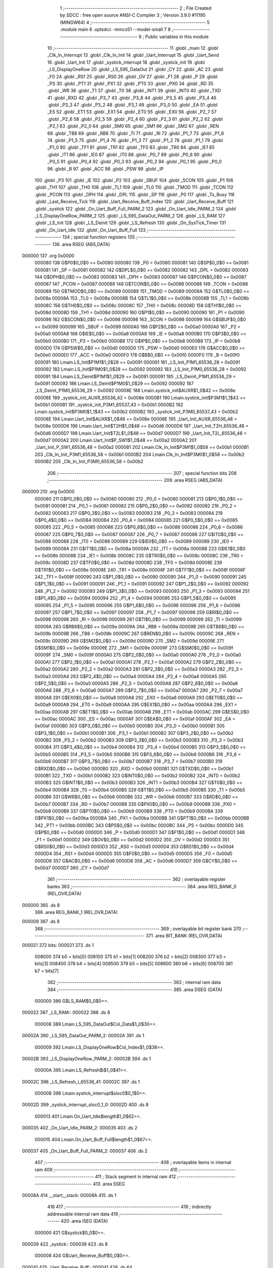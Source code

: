                                       1 ;--------------------------------------------------------
                                      2 ; File Created by SDCC : free open source ANSI-C Compiler
                                      3 ; Version 3.9.0 #11195 (MINGW64)
                                      4 ;--------------------------------------------------------
                                      5 	.module main
                                      6 	.optsdcc -mmcs51 --model-small
                                      7 	
                                      8 ;--------------------------------------------------------
                                      9 ; Public variables in this module
                                     10 ;--------------------------------------------------------
                                     11 	.globl _main
                                     12 	.globl _Clk_In_Interrupt
                                     13 	.globl _Clk_In_Init
                                     14 	.globl _Uart_Interrupt
                                     15 	.globl _Uart_Send
                                     16 	.globl _Uart_Init
                                     17 	.globl _systick_interrupt
                                     18 	.globl _systick_init
                                     19 	.globl _LS_DisplayOneRow
                                     20 	.globl _LS_595_DataOut
                                     21 	.globl _CY
                                     22 	.globl _AC
                                     23 	.globl _F0
                                     24 	.globl _RS1
                                     25 	.globl _RS0
                                     26 	.globl _OV
                                     27 	.globl _F1
                                     28 	.globl _P
                                     29 	.globl _PS
                                     30 	.globl _PT1
                                     31 	.globl _PX1
                                     32 	.globl _PT0
                                     33 	.globl _PX0
                                     34 	.globl _RD
                                     35 	.globl _WR
                                     36 	.globl _T1
                                     37 	.globl _T0
                                     38 	.globl _INT1
                                     39 	.globl _INT0
                                     40 	.globl _TXD
                                     41 	.globl _RXD
                                     42 	.globl _P3_7
                                     43 	.globl _P3_6
                                     44 	.globl _P3_5
                                     45 	.globl _P3_4
                                     46 	.globl _P3_3
                                     47 	.globl _P3_2
                                     48 	.globl _P3_1
                                     49 	.globl _P3_0
                                     50 	.globl _EA
                                     51 	.globl _ES
                                     52 	.globl _ET1
                                     53 	.globl _EX1
                                     54 	.globl _ET0
                                     55 	.globl _EX0
                                     56 	.globl _P2_7
                                     57 	.globl _P2_6
                                     58 	.globl _P2_5
                                     59 	.globl _P2_4
                                     60 	.globl _P2_3
                                     61 	.globl _P2_2
                                     62 	.globl _P2_1
                                     63 	.globl _P2_0
                                     64 	.globl _SM0
                                     65 	.globl _SM1
                                     66 	.globl _SM2
                                     67 	.globl _REN
                                     68 	.globl _TB8
                                     69 	.globl _RB8
                                     70 	.globl _TI
                                     71 	.globl _RI
                                     72 	.globl _P1_7
                                     73 	.globl _P1_6
                                     74 	.globl _P1_5
                                     75 	.globl _P1_4
                                     76 	.globl _P1_3
                                     77 	.globl _P1_2
                                     78 	.globl _P1_1
                                     79 	.globl _P1_0
                                     80 	.globl _TF1
                                     81 	.globl _TR1
                                     82 	.globl _TF0
                                     83 	.globl _TR0
                                     84 	.globl _IE1
                                     85 	.globl _IT1
                                     86 	.globl _IE0
                                     87 	.globl _IT0
                                     88 	.globl _P0_7
                                     89 	.globl _P0_6
                                     90 	.globl _P0_5
                                     91 	.globl _P0_4
                                     92 	.globl _P0_3
                                     93 	.globl _P0_2
                                     94 	.globl _P0_1
                                     95 	.globl _P0_0
                                     96 	.globl _B
                                     97 	.globl _ACC
                                     98 	.globl _PSW
                                     99 	.globl _IP
                                    100 	.globl _P3
                                    101 	.globl _IE
                                    102 	.globl _P2
                                    103 	.globl _SBUF
                                    104 	.globl _SCON
                                    105 	.globl _P1
                                    106 	.globl _TH1
                                    107 	.globl _TH0
                                    108 	.globl _TL1
                                    109 	.globl _TL0
                                    110 	.globl _TMOD
                                    111 	.globl _TCON
                                    112 	.globl _PCON
                                    113 	.globl _DPH
                                    114 	.globl _DPL
                                    115 	.globl _SP
                                    116 	.globl _P0
                                    117 	.globl _Tx_Busy
                                    118 	.globl _Last_Receive_Tick
                                    119 	.globl _Uart_Receive_Buff_Index
                                    120 	.globl _Uart_Receive_Buff
                                    121 	.globl _systick
                                    122 	.globl _On_Uart_Buff_Full_PARM_2
                                    123 	.globl _On_Uart_Idle_PARM_2
                                    124 	.globl _LS_DisplayOneRow_PARM_2
                                    125 	.globl _LS_595_DataOut_PARM_2
                                    126 	.globl _LS_RAM
                                    127 	.globl _LS_Init
                                    128 	.globl _LS_Deinit
                                    129 	.globl _LS_Refresh
                                    130 	.globl _On_SysTick_Timer
                                    131 	.globl _On_Uart_Idle
                                    132 	.globl _On_Uart_Buff_Full
                                    133 ;--------------------------------------------------------
                                    134 ; special function registers
                                    135 ;--------------------------------------------------------
                                    136 	.area RSEG    (ABS,DATA)
      000000                        137 	.org 0x0000
                           000080   138 G$P0$0_0$0 == 0x0080
                           000080   139 _P0	=	0x0080
                           000081   140 G$SP$0_0$0 == 0x0081
                           000081   141 _SP	=	0x0081
                           000082   142 G$DPL$0_0$0 == 0x0082
                           000082   143 _DPL	=	0x0082
                           000083   144 G$DPH$0_0$0 == 0x0083
                           000083   145 _DPH	=	0x0083
                           000087   146 G$PCON$0_0$0 == 0x0087
                           000087   147 _PCON	=	0x0087
                           000088   148 G$TCON$0_0$0 == 0x0088
                           000088   149 _TCON	=	0x0088
                           000089   150 G$TMOD$0_0$0 == 0x0089
                           000089   151 _TMOD	=	0x0089
                           00008A   152 G$TL0$0_0$0 == 0x008a
                           00008A   153 _TL0	=	0x008a
                           00008B   154 G$TL1$0_0$0 == 0x008b
                           00008B   155 _TL1	=	0x008b
                           00008C   156 G$TH0$0_0$0 == 0x008c
                           00008C   157 _TH0	=	0x008c
                           00008D   158 G$TH1$0_0$0 == 0x008d
                           00008D   159 _TH1	=	0x008d
                           000090   160 G$P1$0_0$0 == 0x0090
                           000090   161 _P1	=	0x0090
                           000098   162 G$SCON$0_0$0 == 0x0098
                           000098   163 _SCON	=	0x0098
                           000099   164 G$SBUF$0_0$0 == 0x0099
                           000099   165 _SBUF	=	0x0099
                           0000A0   166 G$P2$0_0$0 == 0x00a0
                           0000A0   167 _P2	=	0x00a0
                           0000A8   168 G$IE$0_0$0 == 0x00a8
                           0000A8   169 _IE	=	0x00a8
                           0000B0   170 G$P3$0_0$0 == 0x00b0
                           0000B0   171 _P3	=	0x00b0
                           0000B8   172 G$IP$0_0$0 == 0x00b8
                           0000B8   173 _IP	=	0x00b8
                           0000D0   174 G$PSW$0_0$0 == 0x00d0
                           0000D0   175 _PSW	=	0x00d0
                           0000E0   176 G$ACC$0_0$0 == 0x00e0
                           0000E0   177 _ACC	=	0x00e0
                           0000F0   178 G$B$0_0$0 == 0x00f0
                           0000F0   179 _B	=	0x00f0
                           000091   180 Lmain.LS_Init$P1M1$1_0$28 == 0x0091
                           000091   181 _LS_Init_P1M1_65536_28	=	0x0091
                           000092   182 Lmain.LS_Init$P1M0$1_0$28 == 0x0092
                           000092   183 _LS_Init_P1M0_65536_28	=	0x0092
                           000091   184 Lmain.LS_Deinit$P1M1$1_0$29 == 0x0091
                           000091   185 _LS_Deinit_P1M1_65536_29	=	0x0091
                           000092   186 Lmain.LS_Deinit$P1M0$1_0$29 == 0x0092
                           000092   187 _LS_Deinit_P1M0_65536_29	=	0x0092
                           00008E   188 Lmain.systick_init$AUXR$1_0$42 == 0x008e
                           00008E   189 _systick_init_AUXR_65536_42	=	0x008e
                           0000B1   190 Lmain.systick_init$P3M1$1_1$43 == 0x00b1
                           0000B1   191 _systick_init_P3M1_65537_43	=	0x00b1
                           0000B2   192 Lmain.systick_init$P3M0$1_1$43 == 0x00b2
                           0000B2   193 _systick_init_P3M0_65537_43	=	0x00b2
                           00008E   194 Lmain.Uart_Init$AUXR$1_0$48 == 0x008e
                           00008E   195 _Uart_Init_AUXR_65536_48	=	0x008e
                           0000D6   196 Lmain.Uart_Init$T2H$1_0$48 == 0x00d6
                           0000D6   197 _Uart_Init_T2H_65536_48	=	0x00d6
                           0000D7   198 Lmain.Uart_Init$T2L$1_0$48 == 0x00d7
                           0000D7   199 _Uart_Init_T2L_65536_48	=	0x00d7
                           0000A2   200 Lmain.Uart_Init$P_SW1$1_0$48 == 0x00a2
                           0000A2   201 _Uart_Init_P_SW1_65536_48	=	0x00a2
                           0000B1   202 Lmain.Clk_In_Init$P3M1$1_0$58 == 0x00b1
                           0000B1   203 _Clk_In_Init_P3M1_65536_58	=	0x00b1
                           0000B2   204 Lmain.Clk_In_Init$P3M0$1_0$58 == 0x00b2
                           0000B2   205 _Clk_In_Init_P3M0_65536_58	=	0x00b2
                                    206 ;--------------------------------------------------------
                                    207 ; special function bits
                                    208 ;--------------------------------------------------------
                                    209 	.area RSEG    (ABS,DATA)
      000000                        210 	.org 0x0000
                           000080   211 G$P0_0$0_0$0 == 0x0080
                           000080   212 _P0_0	=	0x0080
                           000081   213 G$P0_1$0_0$0 == 0x0081
                           000081   214 _P0_1	=	0x0081
                           000082   215 G$P0_2$0_0$0 == 0x0082
                           000082   216 _P0_2	=	0x0082
                           000083   217 G$P0_3$0_0$0 == 0x0083
                           000083   218 _P0_3	=	0x0083
                           000084   219 G$P0_4$0_0$0 == 0x0084
                           000084   220 _P0_4	=	0x0084
                           000085   221 G$P0_5$0_0$0 == 0x0085
                           000085   222 _P0_5	=	0x0085
                           000086   223 G$P0_6$0_0$0 == 0x0086
                           000086   224 _P0_6	=	0x0086
                           000087   225 G$P0_7$0_0$0 == 0x0087
                           000087   226 _P0_7	=	0x0087
                           000088   227 G$IT0$0_0$0 == 0x0088
                           000088   228 _IT0	=	0x0088
                           000089   229 G$IE0$0_0$0 == 0x0089
                           000089   230 _IE0	=	0x0089
                           00008A   231 G$IT1$0_0$0 == 0x008a
                           00008A   232 _IT1	=	0x008a
                           00008B   233 G$IE1$0_0$0 == 0x008b
                           00008B   234 _IE1	=	0x008b
                           00008C   235 G$TR0$0_0$0 == 0x008c
                           00008C   236 _TR0	=	0x008c
                           00008D   237 G$TF0$0_0$0 == 0x008d
                           00008D   238 _TF0	=	0x008d
                           00008E   239 G$TR1$0_0$0 == 0x008e
                           00008E   240 _TR1	=	0x008e
                           00008F   241 G$TF1$0_0$0 == 0x008f
                           00008F   242 _TF1	=	0x008f
                           000090   243 G$P1_0$0_0$0 == 0x0090
                           000090   244 _P1_0	=	0x0090
                           000091   245 G$P1_1$0_0$0 == 0x0091
                           000091   246 _P1_1	=	0x0091
                           000092   247 G$P1_2$0_0$0 == 0x0092
                           000092   248 _P1_2	=	0x0092
                           000093   249 G$P1_3$0_0$0 == 0x0093
                           000093   250 _P1_3	=	0x0093
                           000094   251 G$P1_4$0_0$0 == 0x0094
                           000094   252 _P1_4	=	0x0094
                           000095   253 G$P1_5$0_0$0 == 0x0095
                           000095   254 _P1_5	=	0x0095
                           000096   255 G$P1_6$0_0$0 == 0x0096
                           000096   256 _P1_6	=	0x0096
                           000097   257 G$P1_7$0_0$0 == 0x0097
                           000097   258 _P1_7	=	0x0097
                           000098   259 G$RI$0_0$0 == 0x0098
                           000098   260 _RI	=	0x0098
                           000099   261 G$TI$0_0$0 == 0x0099
                           000099   262 _TI	=	0x0099
                           00009A   263 G$RB8$0_0$0 == 0x009a
                           00009A   264 _RB8	=	0x009a
                           00009B   265 G$TB8$0_0$0 == 0x009b
                           00009B   266 _TB8	=	0x009b
                           00009C   267 G$REN$0_0$0 == 0x009c
                           00009C   268 _REN	=	0x009c
                           00009D   269 G$SM2$0_0$0 == 0x009d
                           00009D   270 _SM2	=	0x009d
                           00009E   271 G$SM1$0_0$0 == 0x009e
                           00009E   272 _SM1	=	0x009e
                           00009F   273 G$SM0$0_0$0 == 0x009f
                           00009F   274 _SM0	=	0x009f
                           0000A0   275 G$P2_0$0_0$0 == 0x00a0
                           0000A0   276 _P2_0	=	0x00a0
                           0000A1   277 G$P2_1$0_0$0 == 0x00a1
                           0000A1   278 _P2_1	=	0x00a1
                           0000A2   279 G$P2_2$0_0$0 == 0x00a2
                           0000A2   280 _P2_2	=	0x00a2
                           0000A3   281 G$P2_3$0_0$0 == 0x00a3
                           0000A3   282 _P2_3	=	0x00a3
                           0000A4   283 G$P2_4$0_0$0 == 0x00a4
                           0000A4   284 _P2_4	=	0x00a4
                           0000A5   285 G$P2_5$0_0$0 == 0x00a5
                           0000A5   286 _P2_5	=	0x00a5
                           0000A6   287 G$P2_6$0_0$0 == 0x00a6
                           0000A6   288 _P2_6	=	0x00a6
                           0000A7   289 G$P2_7$0_0$0 == 0x00a7
                           0000A7   290 _P2_7	=	0x00a7
                           0000A8   291 G$EX0$0_0$0 == 0x00a8
                           0000A8   292 _EX0	=	0x00a8
                           0000A9   293 G$ET0$0_0$0 == 0x00a9
                           0000A9   294 _ET0	=	0x00a9
                           0000AA   295 G$EX1$0_0$0 == 0x00aa
                           0000AA   296 _EX1	=	0x00aa
                           0000AB   297 G$ET1$0_0$0 == 0x00ab
                           0000AB   298 _ET1	=	0x00ab
                           0000AC   299 G$ES$0_0$0 == 0x00ac
                           0000AC   300 _ES	=	0x00ac
                           0000AF   301 G$EA$0_0$0 == 0x00af
                           0000AF   302 _EA	=	0x00af
                           0000B0   303 G$P3_0$0_0$0 == 0x00b0
                           0000B0   304 _P3_0	=	0x00b0
                           0000B1   305 G$P3_1$0_0$0 == 0x00b1
                           0000B1   306 _P3_1	=	0x00b1
                           0000B2   307 G$P3_2$0_0$0 == 0x00b2
                           0000B2   308 _P3_2	=	0x00b2
                           0000B3   309 G$P3_3$0_0$0 == 0x00b3
                           0000B3   310 _P3_3	=	0x00b3
                           0000B4   311 G$P3_4$0_0$0 == 0x00b4
                           0000B4   312 _P3_4	=	0x00b4
                           0000B5   313 G$P3_5$0_0$0 == 0x00b5
                           0000B5   314 _P3_5	=	0x00b5
                           0000B6   315 G$P3_6$0_0$0 == 0x00b6
                           0000B6   316 _P3_6	=	0x00b6
                           0000B7   317 G$P3_7$0_0$0 == 0x00b7
                           0000B7   318 _P3_7	=	0x00b7
                           0000B0   319 G$RXD$0_0$0 == 0x00b0
                           0000B0   320 _RXD	=	0x00b0
                           0000B1   321 G$TXD$0_0$0 == 0x00b1
                           0000B1   322 _TXD	=	0x00b1
                           0000B2   323 G$INT0$0_0$0 == 0x00b2
                           0000B2   324 _INT0	=	0x00b2
                           0000B3   325 G$INT1$0_0$0 == 0x00b3
                           0000B3   326 _INT1	=	0x00b3
                           0000B4   327 G$T0$0_0$0 == 0x00b4
                           0000B4   328 _T0	=	0x00b4
                           0000B5   329 G$T1$0_0$0 == 0x00b5
                           0000B5   330 _T1	=	0x00b5
                           0000B6   331 G$WR$0_0$0 == 0x00b6
                           0000B6   332 _WR	=	0x00b6
                           0000B7   333 G$RD$0_0$0 == 0x00b7
                           0000B7   334 _RD	=	0x00b7
                           0000B8   335 G$PX0$0_0$0 == 0x00b8
                           0000B8   336 _PX0	=	0x00b8
                           0000B9   337 G$PT0$0_0$0 == 0x00b9
                           0000B9   338 _PT0	=	0x00b9
                           0000BA   339 G$PX1$0_0$0 == 0x00ba
                           0000BA   340 _PX1	=	0x00ba
                           0000BB   341 G$PT1$0_0$0 == 0x00bb
                           0000BB   342 _PT1	=	0x00bb
                           0000BC   343 G$PS$0_0$0 == 0x00bc
                           0000BC   344 _PS	=	0x00bc
                           0000D0   345 G$P$0_0$0 == 0x00d0
                           0000D0   346 _P	=	0x00d0
                           0000D1   347 G$F1$0_0$0 == 0x00d1
                           0000D1   348 _F1	=	0x00d1
                           0000D2   349 G$OV$0_0$0 == 0x00d2
                           0000D2   350 _OV	=	0x00d2
                           0000D3   351 G$RS0$0_0$0 == 0x00d3
                           0000D3   352 _RS0	=	0x00d3
                           0000D4   353 G$RS1$0_0$0 == 0x00d4
                           0000D4   354 _RS1	=	0x00d4
                           0000D5   355 G$F0$0_0$0 == 0x00d5
                           0000D5   356 _F0	=	0x00d5
                           0000D6   357 G$AC$0_0$0 == 0x00d6
                           0000D6   358 _AC	=	0x00d6
                           0000D7   359 G$CY$0_0$0 == 0x00d7
                           0000D7   360 _CY	=	0x00d7
                                    361 ;--------------------------------------------------------
                                    362 ; overlayable register banks
                                    363 ;--------------------------------------------------------
                                    364 	.area REG_BANK_0	(REL,OVR,DATA)
      000000                        365 	.ds 8
                                    366 	.area REG_BANK_1	(REL,OVR,DATA)
      000008                        367 	.ds 8
                                    368 ;--------------------------------------------------------
                                    369 ; overlayable bit register bank
                                    370 ;--------------------------------------------------------
                                    371 	.area BIT_BANK	(REL,OVR,DATA)
      000021                        372 bits:
      000021                        373 	.ds 1
                           008000   374 	b0 = bits[0]
                           008100   375 	b1 = bits[1]
                           008200   376 	b2 = bits[2]
                           008300   377 	b3 = bits[3]
                           008400   378 	b4 = bits[4]
                           008500   379 	b5 = bits[5]
                           008600   380 	b6 = bits[6]
                           008700   381 	b7 = bits[7]
                                    382 ;--------------------------------------------------------
                                    383 ; internal ram data
                                    384 ;--------------------------------------------------------
                                    385 	.area DSEG    (DATA)
                           000000   386 G$LS_RAM$0_0$0==.
      000022                        387 _LS_RAM::
      000022                        388 	.ds 8
                           000008   389 Lmain.LS_595_DataOut$Col_Data$1_0$30==.
      00002A                        390 _LS_595_DataOut_PARM_2:
      00002A                        391 	.ds 1
                           000009   392 Lmain.LS_DisplayOneRow$Col_Index$1_0$38==.
      00002B                        393 _LS_DisplayOneRow_PARM_2:
      00002B                        394 	.ds 1
                           00000A   395 Lmain.LS_Refresh$i$1_0$41==.
      00002C                        396 _LS_Refresh_i_65536_41:
      00002C                        397 	.ds 1
                           00000B   398 Lmain.systick_interrupt$sloc0$0_1$0==.
      00002D                        399 _systick_interrupt_sloc0_1_0:
      00002D                        400 	.ds 8
                           000013   401 Lmain.On_Uart_Idle$length$1_0$62==.
      000035                        402 _On_Uart_Idle_PARM_2:
      000035                        403 	.ds 2
                           000015   404 Lmain.On_Uart_Buff_Full$length$1_0$67==.
      000037                        405 _On_Uart_Buff_Full_PARM_2:
      000037                        406 	.ds 2
                                    407 ;--------------------------------------------------------
                                    408 ; overlayable items in internal ram 
                                    409 ;--------------------------------------------------------
                                    410 ;--------------------------------------------------------
                                    411 ; Stack segment in internal ram 
                                    412 ;--------------------------------------------------------
                                    413 	.area	SSEG
      00008A                        414 __start__stack:
      00008A                        415 	.ds	1
                                    416 
                                    417 ;--------------------------------------------------------
                                    418 ; indirectly addressable internal ram data
                                    419 ;--------------------------------------------------------
                                    420 	.area ISEG    (DATA)
                           000000   421 G$systick$0_0$0==.
      000039                        422 _systick::
      000039                        423 	.ds 8
                           000008   424 G$Uart_Receive_Buff$0_0$0==.
      000041                        425 _Uart_Receive_Buff::
      000041                        426 	.ds 64
                           000048   427 G$Uart_Receive_Buff_Index$0_0$0==.
      000081                        428 _Uart_Receive_Buff_Index::
      000081                        429 	.ds 1
                           000049   430 G$Last_Receive_Tick$0_0$0==.
      000082                        431 _Last_Receive_Tick::
      000082                        432 	.ds 8
                                    433 ;--------------------------------------------------------
                                    434 ; absolute internal ram data
                                    435 ;--------------------------------------------------------
                                    436 	.area IABS    (ABS,DATA)
                                    437 	.area IABS    (ABS,DATA)
                                    438 ;--------------------------------------------------------
                                    439 ; bit data
                                    440 ;--------------------------------------------------------
                                    441 	.area BSEG    (BIT)
                           000000   442 G$Tx_Busy$0_0$0==.
      000000                        443 _Tx_Busy::
      000000                        444 	.ds 1
                                    445 ;--------------------------------------------------------
                                    446 ; paged external ram data
                                    447 ;--------------------------------------------------------
                                    448 	.area PSEG    (PAG,XDATA)
                                    449 ;--------------------------------------------------------
                                    450 ; external ram data
                                    451 ;--------------------------------------------------------
                                    452 	.area XSEG    (XDATA)
                                    453 ;--------------------------------------------------------
                                    454 ; absolute external ram data
                                    455 ;--------------------------------------------------------
                                    456 	.area XABS    (ABS,XDATA)
                                    457 ;--------------------------------------------------------
                                    458 ; external initialized ram data
                                    459 ;--------------------------------------------------------
                                    460 	.area XISEG   (XDATA)
                                    461 	.area HOME    (CODE)
                                    462 	.area GSINIT0 (CODE)
                                    463 	.area GSINIT1 (CODE)
                                    464 	.area GSINIT2 (CODE)
                                    465 	.area GSINIT3 (CODE)
                                    466 	.area GSINIT4 (CODE)
                                    467 	.area GSINIT5 (CODE)
                                    468 	.area GSINIT  (CODE)
                                    469 	.area GSFINAL (CODE)
                                    470 	.area CSEG    (CODE)
                                    471 ;--------------------------------------------------------
                                    472 ; interrupt vector 
                                    473 ;--------------------------------------------------------
                                    474 	.area HOME    (CODE)
      000000                        475 __interrupt_vect:
      000000 02 00 29         [24]  476 	ljmp	__sdcc_gsinit_startup
      000003 02 03 42         [24]  477 	ljmp	_Clk_In_Interrupt
      000006                        478 	.ds	5
      00000B 02 01 9E         [24]  479 	ljmp	_systick_interrupt
      00000E                        480 	.ds	5
      000013 32               [24]  481 	reti
      000014                        482 	.ds	7
      00001B 32               [24]  483 	reti
      00001C                        484 	.ds	7
      000023 02 02 A1         [24]  485 	ljmp	_Uart_Interrupt
                                    486 ;--------------------------------------------------------
                                    487 ; global & static initialisations
                                    488 ;--------------------------------------------------------
                                    489 	.area HOME    (CODE)
                                    490 	.area GSINIT  (CODE)
                                    491 	.area GSFINAL (CODE)
                                    492 	.area GSINIT  (CODE)
                                    493 	.globl __sdcc_gsinit_startup
                                    494 	.globl __sdcc_program_startup
                                    495 	.globl __start__stack
                                    496 	.globl __mcs51_genXINIT
                                    497 	.globl __mcs51_genXRAMCLEAR
                                    498 	.globl __mcs51_genRAMCLEAR
                                    499 ;------------------------------------------------------------
                                    500 ;Allocation info for local variables in function 'LS_Refresh'
                                    501 ;------------------------------------------------------------
                                    502 ;i                         Allocated with name '_LS_Refresh_i_65536_41'
                                    503 ;------------------------------------------------------------
                           000000   504 	G$LS_Refresh$0$0 ==.
                           000000   505 	C$LatticeScreen.c$94$1_0$41 ==.
                                    506 ;	LatticeScreen.c:94: static unsigned char i=0;
      000082 75 2C 00         [24]  507 	mov	_LS_Refresh_i_65536_41,#0x00
                           000003   508 	C$LatticeScreen.c$3$1_0$69 ==.
                                    509 ;	LatticeScreen.c:3: unsigned char LS_RAM[8]={0x0,0x10,0x38,0x54,0x10,0x10,0x10,0x0};//默认显示数据，向上的箭头
      000085 75 22 00         [24]  510 	mov	_LS_RAM,#0x00
      000088 75 23 10         [24]  511 	mov	(_LS_RAM + 0x0001),#0x10
      00008B 75 24 38         [24]  512 	mov	(_LS_RAM + 0x0002),#0x38
      00008E 75 25 54         [24]  513 	mov	(_LS_RAM + 0x0003),#0x54
      000091 75 26 10         [24]  514 	mov	(_LS_RAM + 0x0004),#0x10
      000094 75 27 10         [24]  515 	mov	(_LS_RAM + 0x0005),#0x10
      000097 75 28 10         [24]  516 	mov	(_LS_RAM + 0x0006),#0x10
      00009A 75 29 00         [24]  517 	mov	(_LS_RAM + 0x0007),#0x00
                           00001B   518 	C$main.c$24$1_0$69 ==.
                                    519 ;	main.c:24: __idata uint64_t systick=0;//系统主时间，由Timer0驱动，需要链接liblonglong.lib,否则无法链接成功
      00009D 78 39            [12]  520 	mov	r0,#_systick
      00009F E4               [12]  521 	clr	a
      0000A0 F6               [12]  522 	mov	@r0,a
      0000A1 08               [12]  523 	inc	r0
      0000A2 F6               [12]  524 	mov	@r0,a
      0000A3 08               [12]  525 	inc	r0
      0000A4 F6               [12]  526 	mov	@r0,a
      0000A5 08               [12]  527 	inc	r0
      0000A6 F6               [12]  528 	mov	@r0,a
      0000A7 08               [12]  529 	inc	r0
      0000A8 F6               [12]  530 	mov	@r0,a
      0000A9 08               [12]  531 	inc	r0
      0000AA F6               [12]  532 	mov	@r0,a
      0000AB 08               [12]  533 	inc	r0
      0000AC F6               [12]  534 	mov	@r0,a
      0000AD 08               [12]  535 	inc	r0
      0000AE F6               [12]  536 	mov	@r0,a
                           00002D   537 	C$main.c$135$1_0$69 ==.
                                    538 ;	main.c:135: __idata uint8_t Uart_Receive_Buff[64],Uart_Receive_Buff_Index=0;
      0000AF 78 81            [12]  539 	mov	r0,#_Uart_Receive_Buff_Index
      0000B1 76 00            [12]  540 	mov	@r0,#0x00
                           000031   541 	C$main.c$136$1_0$69 ==.
                                    542 ;	main.c:136: __idata uint64_t Last_Receive_Tick=0;
      0000B3 78 82            [12]  543 	mov	r0,#_Last_Receive_Tick
      0000B5 F6               [12]  544 	mov	@r0,a
      0000B6 08               [12]  545 	inc	r0
      0000B7 F6               [12]  546 	mov	@r0,a
      0000B8 08               [12]  547 	inc	r0
      0000B9 F6               [12]  548 	mov	@r0,a
      0000BA 08               [12]  549 	inc	r0
      0000BB F6               [12]  550 	mov	@r0,a
      0000BC 08               [12]  551 	inc	r0
      0000BD F6               [12]  552 	mov	@r0,a
      0000BE 08               [12]  553 	inc	r0
      0000BF F6               [12]  554 	mov	@r0,a
      0000C0 08               [12]  555 	inc	r0
      0000C1 F6               [12]  556 	mov	@r0,a
      0000C2 08               [12]  557 	inc	r0
      0000C3 F6               [12]  558 	mov	@r0,a
                           000042   559 	C$main.c$77$1_0$69 ==.
                                    560 ;	main.c:77: __bit Tx_Busy=0;//串口发送忙标志
                                    561 ;	assignBit
      0000C4 C2 00            [12]  562 	clr	_Tx_Busy
                                    563 	.area GSFINAL (CODE)
      0000C6 02 00 26         [24]  564 	ljmp	__sdcc_program_startup
                                    565 ;--------------------------------------------------------
                                    566 ; Home
                                    567 ;--------------------------------------------------------
                                    568 	.area HOME    (CODE)
                                    569 	.area HOME    (CODE)
      000026                        570 __sdcc_program_startup:
      000026 02 03 C2         [24]  571 	ljmp	_main
                                    572 ;	return from main will return to caller
                                    573 ;--------------------------------------------------------
                                    574 ; code
                                    575 ;--------------------------------------------------------
                                    576 	.area CSEG    (CODE)
                                    577 ;------------------------------------------------------------
                                    578 ;Allocation info for local variables in function 'LS_Init'
                                    579 ;------------------------------------------------------------
                                    580 ;P1M1                      Allocated with name '_LS_Init_P1M1_65536_28'
                                    581 ;P1M0                      Allocated with name '_LS_Init_P1M0_65536_28'
                                    582 ;------------------------------------------------------------
                           000000   583 	G$LS_Init$0$0 ==.
                           000000   584 	C$LatticeScreen.c$7$0_0$28 ==.
                                    585 ;	LatticeScreen.c:7: void LS_Init()
                                    586 ;	-----------------------------------------
                                    587 ;	 function LS_Init
                                    588 ;	-----------------------------------------
      0000C9                        589 _LS_Init:
                           000007   590 	ar7 = 0x07
                           000006   591 	ar6 = 0x06
                           000005   592 	ar5 = 0x05
                           000004   593 	ar4 = 0x04
                           000003   594 	ar3 = 0x03
                           000002   595 	ar2 = 0x02
                           000001   596 	ar1 = 0x01
                           000000   597 	ar0 = 0x00
                           000000   598 	C$LatticeScreen.c$14$1_0$28 ==.
                                    599 ;	LatticeScreen.c:14: P1M0|=0x3f;
      0000C9 43 92 3F         [24]  600 	orl	_LS_Init_P1M0_65536_28,#0x3f
                           000003   601 	C$LatticeScreen.c$15$1_0$28 ==.
                                    602 ;	LatticeScreen.c:15: P1M1&=~0x3f;
      0000CC 53 91 C0         [24]  603 	anl	_LS_Init_P1M1_65536_28,#0xc0
                           000006   604 	C$LatticeScreen.c$18$1_0$28 ==.
                                    605 ;	LatticeScreen.c:18: RCK=0;
                                    606 ;	assignBit
      0000CF C2 94            [12]  607 	clr	_P1_4
                           000008   608 	C$LatticeScreen.c$19$1_0$28 ==.
                                    609 ;	LatticeScreen.c:19: SCK=0;
                                    610 ;	assignBit
      0000D1 C2 95            [12]  611 	clr	_P1_5
                           00000A   612 	C$LatticeScreen.c$22$1_0$28 ==.
                                    613 ;	LatticeScreen.c:22: SCLR=0;
                                    614 ;	assignBit
      0000D3 C2 90            [12]  615 	clr	_P1_0
                           00000C   616 	C$LatticeScreen.c$23$1_0$28 ==.
                                    617 ;	LatticeScreen.c:23: SCLR=1;
                                    618 ;	assignBit
      0000D5 D2 90            [12]  619 	setb	_P1_0
                           00000E   620 	C$LatticeScreen.c$25$1_0$28 ==.
                                    621 ;	LatticeScreen.c:25: OE=0;
                                    622 ;	assignBit
      0000D7 C2 91            [12]  623 	clr	_P1_1
                           000010   624 	C$LatticeScreen.c$26$1_0$28 ==.
                                    625 ;	LatticeScreen.c:26: }
                           000010   626 	C$LatticeScreen.c$26$1_0$28 ==.
                           000010   627 	XG$LS_Init$0$0 ==.
      0000D9 22               [24]  628 	ret
                                    629 ;------------------------------------------------------------
                                    630 ;Allocation info for local variables in function 'LS_Deinit'
                                    631 ;------------------------------------------------------------
                                    632 ;P1M1                      Allocated with name '_LS_Deinit_P1M1_65536_29'
                                    633 ;P1M0                      Allocated with name '_LS_Deinit_P1M0_65536_29'
                                    634 ;------------------------------------------------------------
                           000011   635 	G$LS_Deinit$0$0 ==.
                           000011   636 	C$LatticeScreen.c$28$1_0$29 ==.
                                    637 ;	LatticeScreen.c:28: void LS_Deinit()
                                    638 ;	-----------------------------------------
                                    639 ;	 function LS_Deinit
                                    640 ;	-----------------------------------------
      0000DA                        641 _LS_Deinit:
                           000011   642 	C$LatticeScreen.c$34$1_0$29 ==.
                                    643 ;	LatticeScreen.c:34: P1M0&=~0x3f;
      0000DA 53 92 C0         [24]  644 	anl	_LS_Deinit_P1M0_65536_29,#0xc0
                           000014   645 	C$LatticeScreen.c$35$1_0$29 ==.
                                    646 ;	LatticeScreen.c:35: P1M1&=~0x3f;
      0000DD 53 91 C0         [24]  647 	anl	_LS_Deinit_P1M1_65536_29,#0xc0
                           000017   648 	C$LatticeScreen.c$38$1_0$29 ==.
                                    649 ;	LatticeScreen.c:38: RCK=0;
                                    650 ;	assignBit
      0000E0 C2 94            [12]  651 	clr	_P1_4
                           000019   652 	C$LatticeScreen.c$39$1_0$29 ==.
                                    653 ;	LatticeScreen.c:39: SCK=0;
                                    654 ;	assignBit
      0000E2 C2 95            [12]  655 	clr	_P1_5
                           00001B   656 	C$LatticeScreen.c$42$1_0$29 ==.
                                    657 ;	LatticeScreen.c:42: SCLR=0;
                                    658 ;	assignBit
      0000E4 C2 90            [12]  659 	clr	_P1_0
                           00001D   660 	C$LatticeScreen.c$44$1_0$29 ==.
                                    661 ;	LatticeScreen.c:44: OE=1;
                                    662 ;	assignBit
      0000E6 D2 91            [12]  663 	setb	_P1_1
                           00001F   664 	C$LatticeScreen.c$45$1_0$29 ==.
                                    665 ;	LatticeScreen.c:45: }
                           00001F   666 	C$LatticeScreen.c$45$1_0$29 ==.
                           00001F   667 	XG$LS_Deinit$0$0 ==.
      0000E8 22               [24]  668 	ret
                                    669 ;------------------------------------------------------------
                                    670 ;Allocation info for local variables in function 'LS_595_DataOut'
                                    671 ;------------------------------------------------------------
                                    672 ;Col_Data                  Allocated with name '_LS_595_DataOut_PARM_2'
                                    673 ;Row_Data                  Allocated to registers r7 
                                    674 ;i                         Allocated to registers r6 
                                    675 ;------------------------------------------------------------
                           000020   676 	G$LS_595_DataOut$0$0 ==.
                           000020   677 	C$LatticeScreen.c$47$1_0$31 ==.
                                    678 ;	LatticeScreen.c:47: void LS_595_DataOut(unsigned char Row_Data,unsigned char Col_Data)//输出数据到595
                                    679 ;	-----------------------------------------
                                    680 ;	 function LS_595_DataOut
                                    681 ;	-----------------------------------------
      0000E9                        682 _LS_595_DataOut:
      0000E9 AF 82            [24]  683 	mov	r7,dpl
                           000022   684 	C$LatticeScreen.c$51$1_0$31 ==.
                                    685 ;	LatticeScreen.c:51: RCK=0;
                                    686 ;	assignBit
      0000EB C2 94            [12]  687 	clr	_P1_4
                           000024   688 	C$LatticeScreen.c$52$1_0$31 ==.
                                    689 ;	LatticeScreen.c:52: SCK=0;
                                    690 ;	assignBit
      0000ED C2 95            [12]  691 	clr	_P1_5
                           000026   692 	C$LatticeScreen.c$54$2_0$32 ==.
                                    693 ;	LatticeScreen.c:54: for(i=0;i<8;i++)
      0000EF 7E 00            [12]  694 	mov	r6,#0x00
      0000F1                        695 00108$:
                           000028   696 	C$LatticeScreen.c$56$3_0$33 ==.
                                    697 ;	LatticeScreen.c:56: SCK=0;
                                    698 ;	assignBit
      0000F1 C2 95            [12]  699 	clr	_P1_5
                           00002A   700 	C$LatticeScreen.c$57$3_0$33 ==.
                                    701 ;	LatticeScreen.c:57: if(Row_Data & (1<<i))
      0000F3 8E F0            [24]  702 	mov	b,r6
      0000F5 05 F0            [12]  703 	inc	b
      0000F7 7C 01            [12]  704 	mov	r4,#0x01
      0000F9 7D 00            [12]  705 	mov	r5,#0x00
      0000FB 80 06            [24]  706 	sjmp	00129$
      0000FD                        707 00128$:
      0000FD EC               [12]  708 	mov	a,r4
      0000FE 2C               [12]  709 	add	a,r4
      0000FF FC               [12]  710 	mov	r4,a
      000100 ED               [12]  711 	mov	a,r5
      000101 33               [12]  712 	rlc	a
      000102 FD               [12]  713 	mov	r5,a
      000103                        714 00129$:
      000103 D5 F0 F7         [24]  715 	djnz	b,00128$
      000106 8F 02            [24]  716 	mov	ar2,r7
      000108 7B 00            [12]  717 	mov	r3,#0x00
      00010A EA               [12]  718 	mov	a,r2
      00010B 52 04            [12]  719 	anl	ar4,a
      00010D EB               [12]  720 	mov	a,r3
      00010E 52 05            [12]  721 	anl	ar5,a
      000110 EC               [12]  722 	mov	a,r4
      000111 4D               [12]  723 	orl	a,r5
      000112 60 04            [24]  724 	jz	00102$
                           00004B   725 	C$LatticeScreen.c$59$4_0$34 ==.
                                    726 ;	LatticeScreen.c:59: ROW_IN=1;
                                    727 ;	assignBit
      000114 D2 92            [12]  728 	setb	_P1_2
      000116 80 02            [24]  729 	sjmp	00103$
      000118                        730 00102$:
                           00004F   731 	C$LatticeScreen.c$63$4_0$35 ==.
                                    732 ;	LatticeScreen.c:63: ROW_IN=0;
                                    733 ;	assignBit
      000118 C2 92            [12]  734 	clr	_P1_2
      00011A                        735 00103$:
                           000051   736 	C$LatticeScreen.c$66$3_0$33 ==.
                                    737 ;	LatticeScreen.c:66: if(Col_Data & (1<<i))
      00011A 8E F0            [24]  738 	mov	b,r6
      00011C 05 F0            [12]  739 	inc	b
      00011E 7C 01            [12]  740 	mov	r4,#0x01
      000120 7D 00            [12]  741 	mov	r5,#0x00
      000122 80 06            [24]  742 	sjmp	00132$
      000124                        743 00131$:
      000124 EC               [12]  744 	mov	a,r4
      000125 2C               [12]  745 	add	a,r4
      000126 FC               [12]  746 	mov	r4,a
      000127 ED               [12]  747 	mov	a,r5
      000128 33               [12]  748 	rlc	a
      000129 FD               [12]  749 	mov	r5,a
      00012A                        750 00132$:
      00012A D5 F0 F7         [24]  751 	djnz	b,00131$
      00012D AA 2A            [24]  752 	mov	r2,_LS_595_DataOut_PARM_2
      00012F 7B 00            [12]  753 	mov	r3,#0x00
      000131 EA               [12]  754 	mov	a,r2
      000132 52 04            [12]  755 	anl	ar4,a
      000134 EB               [12]  756 	mov	a,r3
      000135 52 05            [12]  757 	anl	ar5,a
      000137 EC               [12]  758 	mov	a,r4
      000138 4D               [12]  759 	orl	a,r5
      000139 60 04            [24]  760 	jz	00105$
                           000072   761 	C$LatticeScreen.c$68$4_0$36 ==.
                                    762 ;	LatticeScreen.c:68: COL_IN=1;
                                    763 ;	assignBit
      00013B D2 93            [12]  764 	setb	_P1_3
      00013D 80 02            [24]  765 	sjmp	00106$
      00013F                        766 00105$:
                           000076   767 	C$LatticeScreen.c$72$4_0$37 ==.
                                    768 ;	LatticeScreen.c:72: COL_IN=0;
                                    769 ;	assignBit
      00013F C2 93            [12]  770 	clr	_P1_3
      000141                        771 00106$:
                           000078   772 	C$LatticeScreen.c$75$3_0$33 ==.
                                    773 ;	LatticeScreen.c:75: SCK=1;
                                    774 ;	assignBit
      000141 D2 95            [12]  775 	setb	_P1_5
                           00007A   776 	C$LatticeScreen.c$54$2_0$32 ==.
                                    777 ;	LatticeScreen.c:54: for(i=0;i<8;i++)
      000143 0E               [12]  778 	inc	r6
      000144 BE 08 00         [24]  779 	cjne	r6,#0x08,00134$
      000147                        780 00134$:
      000147 40 A8            [24]  781 	jc	00108$
                           000080   782 	C$LatticeScreen.c$78$1_0$31 ==.
                                    783 ;	LatticeScreen.c:78: RCK=1;
                                    784 ;	assignBit
      000149 D2 94            [12]  785 	setb	_P1_4
                           000082   786 	C$LatticeScreen.c$80$1_0$31 ==.
                                    787 ;	LatticeScreen.c:80: }
                           000082   788 	C$LatticeScreen.c$80$1_0$31 ==.
                           000082   789 	XG$LS_595_DataOut$0$0 ==.
      00014B 22               [24]  790 	ret
                                    791 ;------------------------------------------------------------
                                    792 ;Allocation info for local variables in function 'LS_DisplayOneRow'
                                    793 ;------------------------------------------------------------
                                    794 ;Col_Index                 Allocated with name '_LS_DisplayOneRow_PARM_2'
                                    795 ;Row_Data                  Allocated to registers r7 
                                    796 ;------------------------------------------------------------
                           000083   797 	G$LS_DisplayOneRow$0$0 ==.
                           000083   798 	C$LatticeScreen.c$83$1_0$39 ==.
                                    799 ;	LatticeScreen.c:83: void LS_DisplayOneRow(unsigned char Row_Data,unsigned char Col_Index)
                                    800 ;	-----------------------------------------
                                    801 ;	 function LS_DisplayOneRow
                                    802 ;	-----------------------------------------
      00014C                        803 _LS_DisplayOneRow:
      00014C AF 82            [24]  804 	mov	r7,dpl
                           000085   805 	C$LatticeScreen.c$85$1_0$39 ==.
                                    806 ;	LatticeScreen.c:85: if(Col_Index < 8)
      00014E 74 F8            [12]  807 	mov	a,#0x100 - 0x08
      000150 25 2B            [12]  808 	add	a,_LS_DisplayOneRow_PARM_2
      000152 40 17            [24]  809 	jc	00103$
                           00008B   810 	C$LatticeScreen.c$87$2_0$40 ==.
                                    811 ;	LatticeScreen.c:87: LS_595_DataOut(Row_Data,~(1<<Col_Index));	
      000154 AE 2B            [24]  812 	mov	r6,_LS_DisplayOneRow_PARM_2
      000156 8E F0            [24]  813 	mov	b,r6
      000158 05 F0            [12]  814 	inc	b
      00015A 74 01            [12]  815 	mov	a,#0x01
      00015C 80 02            [24]  816 	sjmp	00112$
      00015E                        817 00110$:
      00015E 25 E0            [12]  818 	add	a,acc
      000160                        819 00112$:
      000160 D5 F0 FB         [24]  820 	djnz	b,00110$
      000163 F4               [12]  821 	cpl	a
      000164 F5 2A            [12]  822 	mov	_LS_595_DataOut_PARM_2,a
      000166 8F 82            [24]  823 	mov	dpl,r7
      000168 12 00 E9         [24]  824 	lcall	_LS_595_DataOut
      00016B                        825 00103$:
                           0000A2   826 	C$LatticeScreen.c$90$1_0$39 ==.
                                    827 ;	LatticeScreen.c:90: }
                           0000A2   828 	C$LatticeScreen.c$90$1_0$39 ==.
                           0000A2   829 	XG$LS_DisplayOneRow$0$0 ==.
      00016B 22               [24]  830 	ret
                                    831 ;------------------------------------------------------------
                                    832 ;Allocation info for local variables in function 'LS_Refresh'
                                    833 ;------------------------------------------------------------
                                    834 ;i                         Allocated with name '_LS_Refresh_i_65536_41'
                                    835 ;------------------------------------------------------------
                           0000A3   836 	G$LS_Refresh$0$0 ==.
                           0000A3   837 	C$LatticeScreen.c$92$1_0$41 ==.
                                    838 ;	LatticeScreen.c:92: void LS_Refresh()
                                    839 ;	-----------------------------------------
                                    840 ;	 function LS_Refresh
                                    841 ;	-----------------------------------------
      00016C                        842 _LS_Refresh:
                           0000A3   843 	C$LatticeScreen.c$95$1_0$41 ==.
                                    844 ;	LatticeScreen.c:95: LS_DisplayOneRow(LS_RAM[i],i++);
      00016C E5 2C            [12]  845 	mov	a,_LS_Refresh_i_65536_41
      00016E 24 22            [12]  846 	add	a,#_LS_RAM
      000170 F9               [12]  847 	mov	r1,a
      000171 87 82            [24]  848 	mov	dpl,@r1
      000173 85 2C 2B         [24]  849 	mov	_LS_DisplayOneRow_PARM_2,_LS_Refresh_i_65536_41
      000176 05 2C            [12]  850 	inc	_LS_Refresh_i_65536_41
      000178 12 01 4C         [24]  851 	lcall	_LS_DisplayOneRow
                           0000B2   852 	C$LatticeScreen.c$96$1_0$41 ==.
                                    853 ;	LatticeScreen.c:96: if(i>=8)
      00017B 74 F8            [12]  854 	mov	a,#0x100 - 0x08
      00017D 25 2C            [12]  855 	add	a,_LS_Refresh_i_65536_41
      00017F 50 03            [24]  856 	jnc	00103$
                           0000B8   857 	C$LatticeScreen.c$97$1_0$41 ==.
                                    858 ;	LatticeScreen.c:97: i=0;
      000181 75 2C 00         [24]  859 	mov	_LS_Refresh_i_65536_41,#0x00
      000184                        860 00103$:
                           0000BB   861 	C$LatticeScreen.c$98$1_0$41 ==.
                                    862 ;	LatticeScreen.c:98: }
                           0000BB   863 	C$LatticeScreen.c$98$1_0$41 ==.
                           0000BB   864 	XG$LS_Refresh$0$0 ==.
      000184 22               [24]  865 	ret
                                    866 ;------------------------------------------------------------
                                    867 ;Allocation info for local variables in function 'systick_init'
                                    868 ;------------------------------------------------------------
                                    869 ;AUXR                      Allocated with name '_systick_init_AUXR_65536_42'
                                    870 ;P3M1                      Allocated with name '_systick_init_P3M1_65537_43'
                                    871 ;P3M0                      Allocated with name '_systick_init_P3M0_65537_43'
                                    872 ;------------------------------------------------------------
                           0000BC   873 	G$systick_init$0$0 ==.
                           0000BC   874 	C$main.c$25$1_0$42 ==.
                                    875 ;	main.c:25: void systick_init()
                                    876 ;	-----------------------------------------
                                    877 ;	 function systick_init
                                    878 ;	-----------------------------------------
      000185                        879 _systick_init:
                           0000BC   880 	C$main.c$28$1_0$42 ==.
                                    881 ;	main.c:28: AUXR |= 0x80;                   //定时器0为1T模式
      000185 43 8E 80         [24]  882 	orl	_systick_init_AUXR_65536_42,#0x80
                           0000BF   883 	C$main.c$29$1_0$42 ==.
                                    884 ;	main.c:29: TMOD &= ~0x0f;                    //设置定时器为模式0(16位自动重装载)
      000188 53 89 F0         [24]  885 	anl	_TMOD,#0xf0
                           0000C2   886 	C$main.c$30$1_0$42 ==.
                                    887 ;	main.c:30: TL0 = T1MS;                     //初始化计时值
      00018B 75 8A 67         [24]  888 	mov	_TL0,#0x67
                           0000C5   889 	C$main.c$31$1_0$42 ==.
                                    890 ;	main.c:31: TH0 = T1MS >> 8;
      00018E 75 8C 7E         [24]  891 	mov	_TH0,#0x7e
                           0000C8   892 	C$main.c$32$1_0$42 ==.
                                    893 ;	main.c:32: TR0 = 1;                        //定时器0开始计时
                                    894 ;	assignBit
      000191 D2 8C            [12]  895 	setb	_TR0
                           0000CA   896 	C$main.c$33$1_0$42 ==.
                                    897 ;	main.c:33: ET0 = 1;                        //使能定时器0中断
                                    898 ;	assignBit
      000193 D2 A9            [12]  899 	setb	_ET0
                           0000CC   900 	C$main.c$34$1_0$42 ==.
                                    901 ;	main.c:34: EA = 1;
                                    902 ;	assignBit
      000195 D2 AF            [12]  903 	setb	_EA
                           0000CE   904 	C$main.c$39$1_1$43 ==.
                                    905 ;	main.c:39: P3M1&=~(1<<3);
      000197 53 B1 F7         [24]  906 	anl	_systick_init_P3M1_65537_43,#0xf7
                           0000D1   907 	C$main.c$40$1_1$43 ==.
                                    908 ;	main.c:40: P3M0|=(1<<3);
      00019A 43 B2 08         [24]  909 	orl	_systick_init_P3M0_65537_43,#0x08
                           0000D4   910 	C$main.c$42$1_1$42 ==.
                                    911 ;	main.c:42: }
                           0000D4   912 	C$main.c$42$1_1$42 ==.
                           0000D4   913 	XG$systick_init$0$0 ==.
      00019D 22               [24]  914 	ret
                                    915 ;------------------------------------------------------------
                                    916 ;Allocation info for local variables in function 'systick_interrupt'
                                    917 ;------------------------------------------------------------
                                    918 ;sloc0                     Allocated with name '_systick_interrupt_sloc0_1_0'
                                    919 ;------------------------------------------------------------
                           0000D5   920 	G$systick_interrupt$0$0 ==.
                           0000D5   921 	C$main.c$49$1_1$45 ==.
                                    922 ;	main.c:49: void systick_interrupt() __interrupt (1) __using (1) 
                                    923 ;	-----------------------------------------
                                    924 ;	 function systick_interrupt
                                    925 ;	-----------------------------------------
      00019E                        926 _systick_interrupt:
                           00000F   927 	ar7 = 0x0f
                           00000E   928 	ar6 = 0x0e
                           00000D   929 	ar5 = 0x0d
                           00000C   930 	ar4 = 0x0c
                           00000B   931 	ar3 = 0x0b
                           00000A   932 	ar2 = 0x0a
                           000009   933 	ar1 = 0x09
                           000008   934 	ar0 = 0x08
      00019E C0 21            [24]  935 	push	bits
      0001A0 C0 E0            [24]  936 	push	acc
      0001A2 C0 F0            [24]  937 	push	b
      0001A4 C0 82            [24]  938 	push	dpl
      0001A6 C0 83            [24]  939 	push	dph
      0001A8 C0 07            [24]  940 	push	(0+7)
      0001AA C0 06            [24]  941 	push	(0+6)
      0001AC C0 05            [24]  942 	push	(0+5)
      0001AE C0 04            [24]  943 	push	(0+4)
      0001B0 C0 03            [24]  944 	push	(0+3)
      0001B2 C0 02            [24]  945 	push	(0+2)
      0001B4 C0 01            [24]  946 	push	(0+1)
      0001B6 C0 00            [24]  947 	push	(0+0)
      0001B8 C0 D0            [24]  948 	push	psw
      0001BA 75 D0 08         [24]  949 	mov	psw,#0x08
                           0000F4   950 	C$main.c$51$1_0$45 ==.
                                    951 ;	main.c:51: systick++;
      0001BD 78 39            [12]  952 	mov	r0,#_systick
      0001BF 06               [12]  953 	inc	@r0
      0001C0 B6 00 20         [24]  954 	cjne	@r0,#0x00,00115$
      0001C3 08               [12]  955 	inc	r0
      0001C4 06               [12]  956 	inc	@r0
      0001C5 B6 00 1B         [24]  957 	cjne	@r0,#0x00,00115$
      0001C8 08               [12]  958 	inc	r0
      0001C9 06               [12]  959 	inc	@r0
      0001CA B6 00 16         [24]  960 	cjne	@r0,#0x00,00115$
      0001CD 08               [12]  961 	inc	r0
      0001CE 06               [12]  962 	inc	@r0
      0001CF B6 00 11         [24]  963 	cjne	@r0,#0x00,00115$
      0001D2 08               [12]  964 	inc	r0
      0001D3 06               [12]  965 	inc	@r0
      0001D4 B6 00 0C         [24]  966 	cjne	@r0,#0x00,00115$
      0001D7 08               [12]  967 	inc	r0
      0001D8 06               [12]  968 	inc	@r0
      0001D9 B6 00 07         [24]  969 	cjne	@r0,#0x00,00115$
      0001DC 08               [12]  970 	inc	r0
      0001DD 06               [12]  971 	inc	@r0
      0001DE B6 00 02         [24]  972 	cjne	@r0,#0x00,00115$
      0001E1 08               [12]  973 	inc	r0
      0001E2 06               [12]  974 	inc	@r0
      0001E3                        975 00115$:
                           00011A   976 	C$main.c$52$1_0$45 ==.
                                    977 ;	main.c:52: if(Uart_Receive_Buff_Index!=0)
      0001E3 78 81            [12]  978 	mov	r0,#_Uart_Receive_Buff_Index
      0001E5 E6               [12]  979 	mov	a,@r0
      0001E6 60 65            [24]  980 	jz	00104$
                           00011F   981 	C$main.c$54$2_0$46 ==.
                                    982 ;	main.c:54: if(systick>Last_Receive_Tick+1)
      0001E8 78 82            [12]  983 	mov	r0,#_Last_Receive_Tick
      0001EA 74 01            [12]  984 	mov	a,#0x01
      0001EC 26               [12]  985 	add	a,@r0
      0001ED F5 2D            [12]  986 	mov	_systick_interrupt_sloc0_1_0,a
      0001EF E4               [12]  987 	clr	a
      0001F0 08               [12]  988 	inc	r0
      0001F1 36               [12]  989 	addc	a,@r0
      0001F2 F5 2E            [12]  990 	mov	(_systick_interrupt_sloc0_1_0 + 1),a
      0001F4 E4               [12]  991 	clr	a
      0001F5 08               [12]  992 	inc	r0
      0001F6 36               [12]  993 	addc	a,@r0
      0001F7 F5 2F            [12]  994 	mov	(_systick_interrupt_sloc0_1_0 + 2),a
      0001F9 E4               [12]  995 	clr	a
      0001FA 08               [12]  996 	inc	r0
      0001FB 36               [12]  997 	addc	a,@r0
      0001FC F5 30            [12]  998 	mov	(_systick_interrupt_sloc0_1_0 + 3),a
      0001FE E4               [12]  999 	clr	a
      0001FF 08               [12] 1000 	inc	r0
      000200 36               [12] 1001 	addc	a,@r0
      000201 F5 31            [12] 1002 	mov	(_systick_interrupt_sloc0_1_0 + 4),a
      000203 E4               [12] 1003 	clr	a
      000204 08               [12] 1004 	inc	r0
      000205 36               [12] 1005 	addc	a,@r0
      000206 F5 32            [12] 1006 	mov	(_systick_interrupt_sloc0_1_0 + 5),a
      000208 E4               [12] 1007 	clr	a
      000209 08               [12] 1008 	inc	r0
      00020A 36               [12] 1009 	addc	a,@r0
      00020B F5 33            [12] 1010 	mov	(_systick_interrupt_sloc0_1_0 + 6),a
      00020D E4               [12] 1011 	clr	a
      00020E 08               [12] 1012 	inc	r0
      00020F 36               [12] 1013 	addc	a,@r0
      000210 F5 34            [12] 1014 	mov	(_systick_interrupt_sloc0_1_0 + 7),a
      000212 78 39            [12] 1015 	mov	r0,#_systick
      000214 C3               [12] 1016 	clr	c
      000215 E5 2D            [12] 1017 	mov	a,_systick_interrupt_sloc0_1_0
      000217 96               [12] 1018 	subb	a,@r0
      000218 E5 2E            [12] 1019 	mov	a,(_systick_interrupt_sloc0_1_0 + 1)
      00021A 08               [12] 1020 	inc	r0
      00021B 96               [12] 1021 	subb	a,@r0
      00021C E5 2F            [12] 1022 	mov	a,(_systick_interrupt_sloc0_1_0 + 2)
      00021E 08               [12] 1023 	inc	r0
      00021F 96               [12] 1024 	subb	a,@r0
      000220 E5 30            [12] 1025 	mov	a,(_systick_interrupt_sloc0_1_0 + 3)
      000222 08               [12] 1026 	inc	r0
      000223 96               [12] 1027 	subb	a,@r0
      000224 E5 31            [12] 1028 	mov	a,(_systick_interrupt_sloc0_1_0 + 4)
      000226 08               [12] 1029 	inc	r0
      000227 96               [12] 1030 	subb	a,@r0
      000228 E5 32            [12] 1031 	mov	a,(_systick_interrupt_sloc0_1_0 + 5)
      00022A 08               [12] 1032 	inc	r0
      00022B 96               [12] 1033 	subb	a,@r0
      00022C E5 33            [12] 1034 	mov	a,(_systick_interrupt_sloc0_1_0 + 6)
      00022E 08               [12] 1035 	inc	r0
      00022F 96               [12] 1036 	subb	a,@r0
      000230 E5 34            [12] 1037 	mov	a,(_systick_interrupt_sloc0_1_0 + 7)
      000232 08               [12] 1038 	inc	r0
      000233 96               [12] 1039 	subb	a,@r0
      000234 50 17            [24] 1040 	jnc	00104$
                           00016D  1041 	C$main.c$56$3_0$47 ==.
                                   1042 ;	main.c:56: On_Uart_Idle(Uart_Receive_Buff,Uart_Receive_Buff_Index);
      000236 78 81            [12] 1043 	mov	r0,#_Uart_Receive_Buff_Index
      000238 86 35            [24] 1044 	mov	_On_Uart_Idle_PARM_2,@r0
      00023A 75 36 00         [24] 1045 	mov	(_On_Uart_Idle_PARM_2 + 1),#0x00
      00023D 75 82 41         [24] 1046 	mov	dpl,#_Uart_Receive_Buff
      000240 75 D0 00         [24] 1047 	mov	psw,#0x00
      000243 12 03 9E         [24] 1048 	lcall	_On_Uart_Idle
      000246 75 D0 08         [24] 1049 	mov	psw,#0x08
                           000180  1050 	C$main.c$57$3_0$47 ==.
                                   1051 ;	main.c:57: Uart_Receive_Buff_Index=0;
      000249 78 81            [12] 1052 	mov	r0,#_Uart_Receive_Buff_Index
      00024B 76 00            [12] 1053 	mov	@r0,#0x00
      00024D                       1054 00104$:
                           000184  1055 	C$main.c$61$1_0$45 ==.
                                   1056 ;	main.c:61: P3_3=!P3_3;
      00024D B2 B3            [12] 1057 	cpl	_P3_3
                           000186  1058 	C$main.c$63$1_0$45 ==.
                                   1059 ;	main.c:63: On_SysTick_Timer();
      00024F 75 D0 00         [24] 1060 	mov	psw,#0x00
      000252 12 03 9A         [24] 1061 	lcall	_On_SysTick_Timer
      000255 75 D0 08         [24] 1062 	mov	psw,#0x08
                           00018F  1063 	C$main.c$64$1_0$45 ==.
                                   1064 ;	main.c:64: }
      000258 D0 D0            [24] 1065 	pop	psw
      00025A D0 00            [24] 1066 	pop	(0+0)
      00025C D0 01            [24] 1067 	pop	(0+1)
      00025E D0 02            [24] 1068 	pop	(0+2)
      000260 D0 03            [24] 1069 	pop	(0+3)
      000262 D0 04            [24] 1070 	pop	(0+4)
      000264 D0 05            [24] 1071 	pop	(0+5)
      000266 D0 06            [24] 1072 	pop	(0+6)
      000268 D0 07            [24] 1073 	pop	(0+7)
      00026A D0 83            [24] 1074 	pop	dph
      00026C D0 82            [24] 1075 	pop	dpl
      00026E D0 F0            [24] 1076 	pop	b
      000270 D0 E0            [24] 1077 	pop	acc
      000272 D0 21            [24] 1078 	pop	bits
                           0001AB  1079 	C$main.c$64$1_0$45 ==.
                           0001AB  1080 	XG$systick_interrupt$0$0 ==.
      000274 32               [24] 1081 	reti
                                   1082 ;------------------------------------------------------------
                                   1083 ;Allocation info for local variables in function 'Uart_Init'
                                   1084 ;------------------------------------------------------------
                                   1085 ;AUXR                      Allocated with name '_Uart_Init_AUXR_65536_48'
                                   1086 ;T2H                       Allocated with name '_Uart_Init_T2H_65536_48'
                                   1087 ;T2L                       Allocated with name '_Uart_Init_T2L_65536_48'
                                   1088 ;P_SW1                     Allocated with name '_Uart_Init_P_SW1_65536_48'
                                   1089 ;------------------------------------------------------------
                           0001AC  1090 	G$Uart_Init$0$0 ==.
                           0001AC  1091 	C$main.c$78$1_0$48 ==.
                                   1092 ;	main.c:78: void Uart_Init()
                                   1093 ;	-----------------------------------------
                                   1094 ;	 function Uart_Init
                                   1095 ;	-----------------------------------------
      000275                       1096 _Uart_Init:
                           000007  1097 	ar7 = 0x07
                           000006  1098 	ar6 = 0x06
                           000005  1099 	ar5 = 0x05
                           000004  1100 	ar4 = 0x04
                           000003  1101 	ar3 = 0x03
                           000002  1102 	ar2 = 0x02
                           000001  1103 	ar1 = 0x01
                           000000  1104 	ar0 = 0x00
                           0001AC  1105 	C$main.c$84$1_0$48 ==.
                                   1106 ;	main.c:84: ACC = P_SW1;
      000275 85 A2 E0         [24] 1107 	mov	_ACC,_Uart_Init_P_SW1_65536_48
                           0001AF  1108 	C$main.c$85$1_0$48 ==.
                                   1109 ;	main.c:85: ACC &= ~(S1_S0 | S1_S1);    //S1_S0=0 S1_S1=0
      000278 53 E0 3F         [24] 1110 	anl	_ACC,#0x3f
                           0001B2  1111 	C$main.c$86$1_0$48 ==.
                                   1112 ;	main.c:86: P_SW1 = ACC;                //(P3.0/RxD, P3.1/TxD)
      00027B 85 E0 A2         [24] 1113 	mov	_Uart_Init_P_SW1_65536_48,_ACC
                           0001B5  1114 	C$main.c$98$1_0$48 ==.
                                   1115 ;	main.c:98: SCON = 0x50;                //8位可变波特率
      00027E 75 98 50         [24] 1116 	mov	_SCON,#0x50
                           0001B8  1117 	C$main.c$105$1_0$48 ==.
                                   1118 ;	main.c:105: T2L = (65536 - (FOSC/4/BAUD)) & 0xff;   //设置波特率重装值
      000281 75 D7 B8         [24] 1119 	mov	_Uart_Init_T2L_65536_48,#0xb8
                           0001BB  1120 	C$main.c$106$1_0$48 ==.
                                   1121 ;	main.c:106: T2H = (65536 - (FOSC/4/BAUD))>>8;
      000284 75 D6 FF         [24] 1122 	mov	_Uart_Init_T2H_65536_48,#0xff
                           0001BE  1123 	C$main.c$107$1_0$48 ==.
                                   1124 ;	main.c:107: AUXR |= 0x14;                //T2为1T模式, 并启动定时器2
      000287 43 8E 14         [24] 1125 	orl	_Uart_Init_AUXR_65536_48,#0x14
                           0001C1  1126 	C$main.c$108$1_0$48 ==.
                                   1127 ;	main.c:108: AUXR |= 0x01;               //选择定时器2为串口1的波特率发生器
      00028A 43 8E 01         [24] 1128 	orl	_Uart_Init_AUXR_65536_48,#0x01
                           0001C4  1129 	C$main.c$109$1_0$48 ==.
                                   1130 ;	main.c:109: ES = 1;                     //使能串口1中断
                                   1131 ;	assignBit
      00028D D2 AC            [12] 1132 	setb	_ES
                           0001C6  1133 	C$main.c$110$1_0$48 ==.
                                   1134 ;	main.c:110: EA = 1;
                                   1135 ;	assignBit
      00028F D2 AF            [12] 1136 	setb	_EA
                           0001C8  1137 	C$main.c$111$1_0$48 ==.
                                   1138 ;	main.c:111: }
                           0001C8  1139 	C$main.c$111$1_0$48 ==.
                           0001C8  1140 	XG$Uart_Init$0$0 ==.
      000291 22               [24] 1141 	ret
                                   1142 ;------------------------------------------------------------
                                   1143 ;Allocation info for local variables in function 'Uart_Send'
                                   1144 ;------------------------------------------------------------
                                   1145 ;data                      Allocated to registers r7 
                                   1146 ;------------------------------------------------------------
                           0001C9  1147 	G$Uart_Send$0$0 ==.
                           0001C9  1148 	C$main.c$112$1_0$50 ==.
                                   1149 ;	main.c:112: void Uart_Send(uint8_t data)
                                   1150 ;	-----------------------------------------
                                   1151 ;	 function Uart_Send
                                   1152 ;	-----------------------------------------
      000292                       1153 _Uart_Send:
      000292 AF 82            [24] 1154 	mov	r7,dpl
                           0001CB  1155 	C$main.c$114$1_0$50 ==.
                                   1156 ;	main.c:114: while(Tx_Busy);//串口发送忙标志
      000294                       1157 00101$:
      000294 20 00 FD         [24] 1158 	jb	_Tx_Busy,00101$
                           0001CE  1159 	C$main.c$115$1_0$50 ==.
                                   1160 ;	main.c:115: ACC = data;                  //获取校验位P (PSW.0)
      000297 8F E0            [24] 1161 	mov	_ACC,r7
                           0001D0  1162 	C$main.c$116$1_0$50 ==.
                                   1163 ;	main.c:116: if (P)                      //根据P来设置校验位
      000299 A2 D0            [12] 1164 	mov	c,_P
                           0001D2  1165 	C$main.c$132$1_0$50 ==.
                                   1166 ;	main.c:132: Tx_Busy = 1;
                                   1167 ;	assignBit
      00029B D2 00            [12] 1168 	setb	_Tx_Busy
                           0001D4  1169 	C$main.c$133$1_0$50 ==.
                                   1170 ;	main.c:133: SBUF = ACC;                 //写数据到UART数据寄存器	
      00029D 85 E0 99         [24] 1171 	mov	_SBUF,_ACC
                           0001D7  1172 	C$main.c$134$1_0$50 ==.
                                   1173 ;	main.c:134: }
                           0001D7  1174 	C$main.c$134$1_0$50 ==.
                           0001D7  1175 	XG$Uart_Send$0$0 ==.
      0002A0 22               [24] 1176 	ret
                                   1177 ;------------------------------------------------------------
                                   1178 ;Allocation info for local variables in function 'Uart_Interrupt'
                                   1179 ;------------------------------------------------------------
                           0001D8  1180 	G$Uart_Interrupt$0$0 ==.
                           0001D8  1181 	C$main.c$138$1_0$54 ==.
                                   1182 ;	main.c:138: void Uart_Interrupt() __interrupt(4)
                                   1183 ;	-----------------------------------------
                                   1184 ;	 function Uart_Interrupt
                                   1185 ;	-----------------------------------------
      0002A1                       1186 _Uart_Interrupt:
      0002A1 C0 21            [24] 1187 	push	bits
      0002A3 C0 E0            [24] 1188 	push	acc
      0002A5 C0 F0            [24] 1189 	push	b
      0002A7 C0 82            [24] 1190 	push	dpl
      0002A9 C0 83            [24] 1191 	push	dph
      0002AB C0 07            [24] 1192 	push	(0+7)
      0002AD C0 06            [24] 1193 	push	(0+6)
      0002AF C0 05            [24] 1194 	push	(0+5)
      0002B1 C0 04            [24] 1195 	push	(0+4)
      0002B3 C0 03            [24] 1196 	push	(0+3)
      0002B5 C0 02            [24] 1197 	push	(0+2)
      0002B7 C0 01            [24] 1198 	push	(0+1)
      0002B9 C0 00            [24] 1199 	push	(0+0)
      0002BB C0 D0            [24] 1200 	push	psw
      0002BD 75 D0 00         [24] 1201 	mov	psw,#0x00
                           0001F7  1202 	C$main.c$140$1_0$54 ==.
                                   1203 ;	main.c:140: if(TI)
                           0001F7  1204 	C$main.c$142$2_0$55 ==.
                                   1205 ;	main.c:142: TI=0;
                                   1206 ;	assignBit
      0002C0 10 99 02         [24] 1207 	jbc	_TI,00121$
      0002C3 80 02            [24] 1208 	sjmp	00102$
      0002C5                       1209 00121$:
                           0001FC  1210 	C$main.c$143$2_0$55 ==.
                                   1211 ;	main.c:143: Tx_Busy=0;
                                   1212 ;	assignBit
      0002C5 C2 00            [12] 1213 	clr	_Tx_Busy
      0002C7                       1214 00102$:
                           0001FE  1215 	C$main.c$145$1_0$54 ==.
                                   1216 ;	main.c:145: if(RI)
      0002C7 30 98 4A         [24] 1217 	jnb	_RI,00107$
                           000201  1218 	C$main.c$159$2_0$56 ==.
                                   1219 ;	main.c:159: Uart_Receive_Buff[Uart_Receive_Buff_Index++]=SBUF;
      0002CA 78 81            [12] 1220 	mov	r0,#_Uart_Receive_Buff_Index
      0002CC 86 07            [24] 1221 	mov	ar7,@r0
      0002CE 78 81            [12] 1222 	mov	r0,#_Uart_Receive_Buff_Index
      0002D0 EF               [12] 1223 	mov	a,r7
      0002D1 04               [12] 1224 	inc	a
      0002D2 F6               [12] 1225 	mov	@r0,a
      0002D3 EF               [12] 1226 	mov	a,r7
      0002D4 24 41            [12] 1227 	add	a,#_Uart_Receive_Buff
      0002D6 F8               [12] 1228 	mov	r0,a
      0002D7 A6 99            [24] 1229 	mov	@r0,_SBUF
                           000210  1230 	C$main.c$160$2_0$56 ==.
                                   1231 ;	main.c:160: if(Uart_Receive_Buff_Index>=sizeof(Uart_Receive_Buff))
      0002D9 78 81            [12] 1232 	mov	r0,#_Uart_Receive_Buff_Index
      0002DB B6 40 00         [24] 1233 	cjne	@r0,#0x40,00123$
      0002DE                       1234 00123$:
      0002DE 40 10            [24] 1235 	jc	00104$
                           000217  1236 	C$main.c$162$3_0$57 ==.
                                   1237 ;	main.c:162: On_Uart_Buff_Full(Uart_Receive_Buff,sizeof(Uart_Receive_Buff));
      0002E0 75 37 40         [24] 1238 	mov	_On_Uart_Buff_Full_PARM_2,#0x40
      0002E3 75 38 00         [24] 1239 	mov	(_On_Uart_Buff_Full_PARM_2 + 1),#0x00
      0002E6 75 82 41         [24] 1240 	mov	dpl,#_Uart_Receive_Buff
      0002E9 12 03 C1         [24] 1241 	lcall	_On_Uart_Buff_Full
                           000223  1242 	C$main.c$163$3_0$57 ==.
                                   1243 ;	main.c:163: Uart_Receive_Buff_Index=0;
      0002EC 78 81            [12] 1244 	mov	r0,#_Uart_Receive_Buff_Index
      0002EE 76 00            [12] 1245 	mov	@r0,#0x00
      0002F0                       1246 00104$:
                           000227  1247 	C$main.c$165$2_0$56 ==.
                                   1248 ;	main.c:165: Last_Receive_Tick=systick;
      0002F0 78 39            [12] 1249 	mov	r0,#_systick
      0002F2 79 82            [12] 1250 	mov	r1,#_Last_Receive_Tick
      0002F4 E6               [12] 1251 	mov	a,@r0
      0002F5 F7               [12] 1252 	mov	@r1,a
      0002F6 08               [12] 1253 	inc	r0
      0002F7 09               [12] 1254 	inc	r1
      0002F8 E6               [12] 1255 	mov	a,@r0
      0002F9 F7               [12] 1256 	mov	@r1,a
      0002FA 08               [12] 1257 	inc	r0
      0002FB 09               [12] 1258 	inc	r1
      0002FC E6               [12] 1259 	mov	a,@r0
      0002FD F7               [12] 1260 	mov	@r1,a
      0002FE 08               [12] 1261 	inc	r0
      0002FF 09               [12] 1262 	inc	r1
      000300 E6               [12] 1263 	mov	a,@r0
      000301 F7               [12] 1264 	mov	@r1,a
      000302 08               [12] 1265 	inc	r0
      000303 09               [12] 1266 	inc	r1
      000304 E6               [12] 1267 	mov	a,@r0
      000305 F7               [12] 1268 	mov	@r1,a
      000306 08               [12] 1269 	inc	r0
      000307 09               [12] 1270 	inc	r1
      000308 E6               [12] 1271 	mov	a,@r0
      000309 F7               [12] 1272 	mov	@r1,a
      00030A 08               [12] 1273 	inc	r0
      00030B 09               [12] 1274 	inc	r1
      00030C E6               [12] 1275 	mov	a,@r0
      00030D F7               [12] 1276 	mov	@r1,a
      00030E 08               [12] 1277 	inc	r0
      00030F 09               [12] 1278 	inc	r1
      000310 E6               [12] 1279 	mov	a,@r0
      000311 F7               [12] 1280 	mov	@r1,a
                           000249  1281 	C$main.c$166$2_0$56 ==.
                                   1282 ;	main.c:166: RI=0;
                                   1283 ;	assignBit
      000312 C2 98            [12] 1284 	clr	_RI
      000314                       1285 00107$:
                           00024B  1286 	C$main.c$168$1_0$54 ==.
                                   1287 ;	main.c:168: }
      000314 D0 D0            [24] 1288 	pop	psw
      000316 D0 00            [24] 1289 	pop	(0+0)
      000318 D0 01            [24] 1290 	pop	(0+1)
      00031A D0 02            [24] 1291 	pop	(0+2)
      00031C D0 03            [24] 1292 	pop	(0+3)
      00031E D0 04            [24] 1293 	pop	(0+4)
      000320 D0 05            [24] 1294 	pop	(0+5)
      000322 D0 06            [24] 1295 	pop	(0+6)
      000324 D0 07            [24] 1296 	pop	(0+7)
      000326 D0 83            [24] 1297 	pop	dph
      000328 D0 82            [24] 1298 	pop	dpl
      00032A D0 F0            [24] 1299 	pop	b
      00032C D0 E0            [24] 1300 	pop	acc
      00032E D0 21            [24] 1301 	pop	bits
                           000267  1302 	C$main.c$168$1_0$54 ==.
                           000267  1303 	XG$Uart_Interrupt$0$0 ==.
      000330 32               [24] 1304 	reti
                                   1305 ;------------------------------------------------------------
                                   1306 ;Allocation info for local variables in function 'Clk_In_Init'
                                   1307 ;------------------------------------------------------------
                                   1308 ;P3M1                      Allocated with name '_Clk_In_Init_P3M1_65536_58'
                                   1309 ;P3M0                      Allocated with name '_Clk_In_Init_P3M0_65536_58'
                                   1310 ;------------------------------------------------------------
                           000268  1311 	G$Clk_In_Init$0$0 ==.
                           000268  1312 	C$main.c$170$1_0$58 ==.
                                   1313 ;	main.c:170: void Clk_In_Init()
                                   1314 ;	-----------------------------------------
                                   1315 ;	 function Clk_In_Init
                                   1316 ;	-----------------------------------------
      000331                       1317 _Clk_In_Init:
                           000268  1318 	C$main.c$175$1_0$58 ==.
                                   1319 ;	main.c:175: P3M1&=~(1<<2);
      000331 53 B1 FB         [24] 1320 	anl	_Clk_In_Init_P3M1_65536_58,#0xfb
                           00026B  1321 	C$main.c$176$1_0$58 ==.
                                   1322 ;	main.c:176: P3M0&=~(1<<2);
      000334 53 B2 FB         [24] 1323 	anl	_Clk_In_Init_P3M0_65536_58,#0xfb
                           00026E  1324 	C$main.c$178$1_0$58 ==.
                                   1325 ;	main.c:178: P3_2=1;//准双向口输出高电平
                                   1326 ;	assignBit
      000337 D2 B2            [12] 1327 	setb	_P3_2
                           000270  1328 	C$main.c$180$1_0$58 ==.
                                   1329 ;	main.c:180: INT0 = 1;
                                   1330 ;	assignBit
      000339 D2 B2            [12] 1331 	setb	_INT0
                           000272  1332 	C$main.c$181$1_0$58 ==.
                                   1333 ;	main.c:181: IT0 = 0;                    //设置INT0的中断类型 (1:仅下降沿 0:上升沿和下降沿)
                                   1334 ;	assignBit
      00033B C2 88            [12] 1335 	clr	_IT0
                           000274  1336 	C$main.c$182$1_0$58 ==.
                                   1337 ;	main.c:182: EX0 = 1;                    //使能INT0中断
                                   1338 ;	assignBit
      00033D D2 A8            [12] 1339 	setb	_EX0
                           000276  1340 	C$main.c$183$1_0$58 ==.
                                   1341 ;	main.c:183: EA = 1;
                                   1342 ;	assignBit
      00033F D2 AF            [12] 1343 	setb	_EA
                           000278  1344 	C$main.c$185$1_0$58 ==.
                                   1345 ;	main.c:185: }
                           000278  1346 	C$main.c$185$1_0$58 ==.
                           000278  1347 	XG$Clk_In_Init$0$0 ==.
      000341 22               [24] 1348 	ret
                                   1349 ;------------------------------------------------------------
                                   1350 ;Allocation info for local variables in function 'Clk_In_Interrupt'
                                   1351 ;------------------------------------------------------------
                           000279  1352 	G$Clk_In_Interrupt$0$0 ==.
                           000279  1353 	C$main.c$187$1_0$59 ==.
                                   1354 ;	main.c:187: void Clk_In_Interrupt() __interrupt (0)
                                   1355 ;	-----------------------------------------
                                   1356 ;	 function Clk_In_Interrupt
                                   1357 ;	-----------------------------------------
      000342                       1358 _Clk_In_Interrupt:
      000342 C0 21            [24] 1359 	push	bits
      000344 C0 E0            [24] 1360 	push	acc
      000346 C0 F0            [24] 1361 	push	b
      000348 C0 82            [24] 1362 	push	dpl
      00034A C0 83            [24] 1363 	push	dph
      00034C C0 07            [24] 1364 	push	(0+7)
      00034E C0 06            [24] 1365 	push	(0+6)
      000350 C0 05            [24] 1366 	push	(0+5)
      000352 C0 04            [24] 1367 	push	(0+4)
      000354 C0 03            [24] 1368 	push	(0+3)
      000356 C0 02            [24] 1369 	push	(0+2)
      000358 C0 01            [24] 1370 	push	(0+1)
      00035A C0 00            [24] 1371 	push	(0+0)
      00035C C0 D0            [24] 1372 	push	psw
      00035E 75 D0 00         [24] 1373 	mov	psw,#0x00
                           000298  1374 	C$main.c$189$1_0$59 ==.
                                   1375 ;	main.c:189: if(TR0)//当T0作为系统主时间时，停止T0,重置系统主时间
                           000298  1376 	C$main.c$191$2_0$60 ==.
                                   1377 ;	main.c:191: TR0=0;//关闭定时器0
                                   1378 ;	assignBit
      000361 10 8C 02         [24] 1379 	jbc	_TR0,00109$
      000364 80 14            [24] 1380 	sjmp	00102$
      000366                       1381 00109$:
                           00029D  1382 	C$main.c$192$2_0$60 ==.
                                   1383 ;	main.c:192: ET0=0;//关闭定时器0中断
                                   1384 ;	assignBit
      000366 C2 A9            [12] 1385 	clr	_ET0
                           00029F  1386 	C$main.c$193$2_0$60 ==.
                                   1387 ;	main.c:193: systick=0;//清零系统主时间
      000368 78 39            [12] 1388 	mov	r0,#_systick
      00036A E4               [12] 1389 	clr	a
      00036B F6               [12] 1390 	mov	@r0,a
      00036C 08               [12] 1391 	inc	r0
      00036D F6               [12] 1392 	mov	@r0,a
      00036E 08               [12] 1393 	inc	r0
      00036F F6               [12] 1394 	mov	@r0,a
      000370 08               [12] 1395 	inc	r0
      000371 F6               [12] 1396 	mov	@r0,a
      000372 08               [12] 1397 	inc	r0
      000373 F6               [12] 1398 	mov	@r0,a
      000374 08               [12] 1399 	inc	r0
      000375 F6               [12] 1400 	mov	@r0,a
      000376 08               [12] 1401 	inc	r0
      000377 F6               [12] 1402 	mov	@r0,a
      000378 08               [12] 1403 	inc	r0
      000379 F6               [12] 1404 	mov	@r0,a
      00037A                       1405 00102$:
                           0002B1  1406 	C$main.c$195$1_0$59 ==.
                                   1407 ;	main.c:195: systick_interrupt();//调用中断函数
      00037A 12 01 9E         [24] 1408 	lcall	_systick_interrupt
                           0002B4  1409 	C$main.c$196$1_0$59 ==.
                                   1410 ;	main.c:196: }
      00037D D0 D0            [24] 1411 	pop	psw
      00037F D0 00            [24] 1412 	pop	(0+0)
      000381 D0 01            [24] 1413 	pop	(0+1)
      000383 D0 02            [24] 1414 	pop	(0+2)
      000385 D0 03            [24] 1415 	pop	(0+3)
      000387 D0 04            [24] 1416 	pop	(0+4)
      000389 D0 05            [24] 1417 	pop	(0+5)
      00038B D0 06            [24] 1418 	pop	(0+6)
      00038D D0 07            [24] 1419 	pop	(0+7)
      00038F D0 83            [24] 1420 	pop	dph
      000391 D0 82            [24] 1421 	pop	dpl
      000393 D0 F0            [24] 1422 	pop	b
      000395 D0 E0            [24] 1423 	pop	acc
      000397 D0 21            [24] 1424 	pop	bits
                           0002D0  1425 	C$main.c$196$1_0$59 ==.
                           0002D0  1426 	XG$Clk_In_Interrupt$0$0 ==.
      000399 32               [24] 1427 	reti
                                   1428 ;------------------------------------------------------------
                                   1429 ;Allocation info for local variables in function 'On_SysTick_Timer'
                                   1430 ;------------------------------------------------------------
                           0002D1  1431 	G$On_SysTick_Timer$0$0 ==.
                           0002D1  1432 	C$main.c$200$1_0$61 ==.
                                   1433 ;	main.c:200: void On_SysTick_Timer()//系统的毫秒级定时器
                                   1434 ;	-----------------------------------------
                                   1435 ;	 function On_SysTick_Timer
                                   1436 ;	-----------------------------------------
      00039A                       1437 _On_SysTick_Timer:
                           0002D1  1438 	C$main.c$202$1_0$61 ==.
                                   1439 ;	main.c:202: LS_Refresh();//刷新点阵屏	
      00039A 12 01 6C         [24] 1440 	lcall	_LS_Refresh
                           0002D4  1441 	C$main.c$203$1_0$61 ==.
                                   1442 ;	main.c:203: }
                           0002D4  1443 	C$main.c$203$1_0$61 ==.
                           0002D4  1444 	XG$On_SysTick_Timer$0$0 ==.
      00039D 22               [24] 1445 	ret
                                   1446 ;------------------------------------------------------------
                                   1447 ;Allocation info for local variables in function 'On_Uart_Idle'
                                   1448 ;------------------------------------------------------------
                                   1449 ;length                    Allocated with name '_On_Uart_Idle_PARM_2'
                                   1450 ;buff                      Allocated to registers r7 
                                   1451 ;i                         Allocated to registers r6 
                                   1452 ;------------------------------------------------------------
                           0002D5  1453 	G$On_Uart_Idle$0$0 ==.
                           0002D5  1454 	C$main.c$205$1_0$63 ==.
                                   1455 ;	main.c:205: void On_Uart_Idle(uint8_t __idata * buff,size_t length)//串口空闲的函数
                                   1456 ;	-----------------------------------------
                                   1457 ;	 function On_Uart_Idle
                                   1458 ;	-----------------------------------------
      00039E                       1459 _On_Uart_Idle:
      00039E AF 82            [24] 1460 	mov	r7,dpl
                           0002D7  1461 	C$main.c$207$1_0$63 ==.
                                   1462 ;	main.c:207: if(length==8)//当长度为8时,直接复制数据到8X8点阵显示内存
      0003A0 74 08            [12] 1463 	mov	a,#0x08
      0003A2 B5 35 06         [24] 1464 	cjne	a,_On_Uart_Idle_PARM_2,00116$
      0003A5 E4               [12] 1465 	clr	a
      0003A6 B5 36 02         [24] 1466 	cjne	a,(_On_Uart_Idle_PARM_2 + 1),00116$
      0003A9 80 02            [24] 1467 	sjmp	00117$
      0003AB                       1468 00116$:
      0003AB 80 13            [24] 1469 	sjmp	00106$
      0003AD                       1470 00117$:
                           0002E4  1471 	C$main.c$210$3_0$65 ==.
                                   1472 ;	main.c:210: for(i=0;i<8;i++)
      0003AD 7E 00            [12] 1473 	mov	r6,#0x00
      0003AF                       1474 00104$:
                           0002E6  1475 	C$main.c$212$4_0$66 ==.
                                   1476 ;	main.c:212: LS_RAM[i]=buff[i];
      0003AF EE               [12] 1477 	mov	a,r6
      0003B0 24 22            [12] 1478 	add	a,#_LS_RAM
      0003B2 F9               [12] 1479 	mov	r1,a
      0003B3 EE               [12] 1480 	mov	a,r6
      0003B4 2F               [12] 1481 	add	a,r7
      0003B5 F8               [12] 1482 	mov	r0,a
      0003B6 86 05            [24] 1483 	mov	ar5,@r0
      0003B8 A7 05            [24] 1484 	mov	@r1,ar5
                           0002F1  1485 	C$main.c$210$3_0$65 ==.
                                   1486 ;	main.c:210: for(i=0;i<8;i++)
      0003BA 0E               [12] 1487 	inc	r6
      0003BB BE 08 00         [24] 1488 	cjne	r6,#0x08,00118$
      0003BE                       1489 00118$:
      0003BE 40 EF            [24] 1490 	jc	00104$
      0003C0                       1491 00106$:
                           0002F7  1492 	C$main.c$215$1_0$63 ==.
                                   1493 ;	main.c:215: }
                           0002F7  1494 	C$main.c$215$1_0$63 ==.
                           0002F7  1495 	XG$On_Uart_Idle$0$0 ==.
      0003C0 22               [24] 1496 	ret
                                   1497 ;------------------------------------------------------------
                                   1498 ;Allocation info for local variables in function 'On_Uart_Buff_Full'
                                   1499 ;------------------------------------------------------------
                                   1500 ;length                    Allocated with name '_On_Uart_Buff_Full_PARM_2'
                                   1501 ;buff                      Allocated to registers 
                                   1502 ;------------------------------------------------------------
                           0002F8  1503 	G$On_Uart_Buff_Full$0$0 ==.
                           0002F8  1504 	C$main.c$216$1_0$68 ==.
                                   1505 ;	main.c:216: void On_Uart_Buff_Full(uint8_t __idata * buff,size_t length)//串口缓冲满
                                   1506 ;	-----------------------------------------
                                   1507 ;	 function On_Uart_Buff_Full
                                   1508 ;	-----------------------------------------
      0003C1                       1509 _On_Uart_Buff_Full:
                           0002F8  1510 	C$main.c$219$1_0$68 ==.
                                   1511 ;	main.c:219: UNUSED(length);
                           0002F8  1512 	C$main.c$221$1_0$68 ==.
                                   1513 ;	main.c:221: }
                           0002F8  1514 	C$main.c$221$1_0$68 ==.
                           0002F8  1515 	XG$On_Uart_Buff_Full$0$0 ==.
      0003C1 22               [24] 1516 	ret
                                   1517 ;------------------------------------------------------------
                                   1518 ;Allocation info for local variables in function 'main'
                                   1519 ;------------------------------------------------------------
                           0002F9  1520 	G$main$0$0 ==.
                           0002F9  1521 	C$main.c$223$1_0$69 ==.
                                   1522 ;	main.c:223: void main()
                                   1523 ;	-----------------------------------------
                                   1524 ;	 function main
                                   1525 ;	-----------------------------------------
      0003C2                       1526 _main:
                           0002F9  1527 	C$main.c$225$1_0$69 ==.
                                   1528 ;	main.c:225: systick_init();//初始化主时间
      0003C2 12 01 85         [24] 1529 	lcall	_systick_init
                           0002FC  1530 	C$main.c$226$1_0$69 ==.
                                   1531 ;	main.c:226: Clk_In_Init();//初始化外部中断
      0003C5 12 03 31         [24] 1532 	lcall	_Clk_In_Init
                           0002FF  1533 	C$main.c$227$1_0$69 ==.
                                   1534 ;	main.c:227: Uart_Init();//初始化串口
      0003C8 12 02 75         [24] 1535 	lcall	_Uart_Init
                           000302  1536 	C$main.c$228$1_0$69 ==.
                                   1537 ;	main.c:228: LS_Init();//初始化点阵屏
      0003CB 12 00 C9         [24] 1538 	lcall	_LS_Init
                           000305  1539 	C$main.c$230$1_0$69 ==.
                                   1540 ;	main.c:230: while(1)
      0003CE                       1541 00102$:
      0003CE 80 FE            [24] 1542 	sjmp	00102$
                           000307  1543 	C$main.c$245$1_0$69 ==.
                                   1544 ;	main.c:245: }
                           000307  1545 	C$main.c$245$1_0$69 ==.
                           000307  1546 	XG$main$0$0 ==.
      0003D0 22               [24] 1547 	ret
                                   1548 	.area CSEG    (CODE)
                                   1549 	.area CONST   (CODE)
                                   1550 	.area XINIT   (CODE)
                                   1551 	.area CABS    (ABS,CODE)
